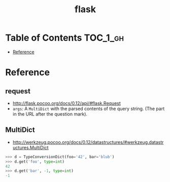 #+TITLE: flask

* Table of Contents :TOC_1_gh:
 - [[#reference][Reference]]

* Reference
** request
- http://flask.pocoo.org/docs/0.12/api/#flask.Request
- ~args~: A ~MultiDict~ with the parsed contents of the query string. (The part in the URL after the question mark).

** MultiDict
- http://werkzeug.pocoo.org/docs/0.12/datastructures/#werkzeug.datastructures.MultiDict

#+BEGIN_SRC python
  >>> d = TypeConversionDict(foo='42', bar='blub')
  >>> d.get('foo', type=int)
  42
  >>> d.get('bar', -1, type=int)
  -1
#+END_SRC
